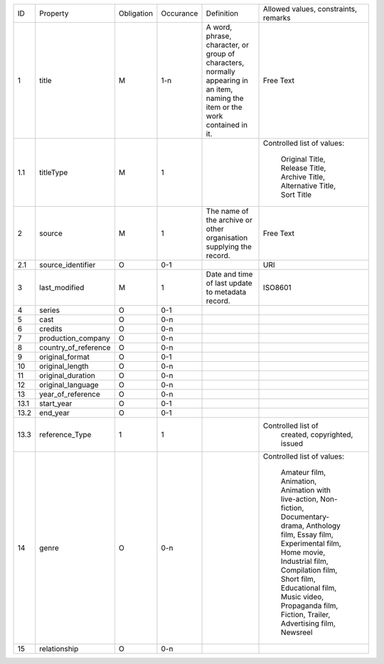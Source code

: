 +-------+------------------------+------------+-----------+--------------------------------+------------------------+
| ID    | Property               | Obligation | Occurance | Definition                     | Allowed values,        |
|       |                        |            |           |                                | constraints,           |
|       |                        |            |           |                                | remarks                |
+-------+------------------------+------------+-----------+--------------------------------+------------------------+
| 1     | title                  | M          | 1-n       | A word, phrase, character,     | Free Text              |
|       |                        |            |           | or group of characters,        |                        |
|       |                        |            |           | normally appearing in an item, |                        |
|       |                        |            |           | naming the item or the work    |                        |
|       |                        |            |           | contained in it.               |                        |
+-------+------------------------+------------+-----------+--------------------------------+------------------------+
| 1.1   | titleType              | M          | 1         |                                | Controlled list of     |
|       |                        |            |           |                                | values:                |
|       |                        |            |           |                                |   Original Title,      |
|       |                        |            |           |                                |   Release Title,       |
|       |                        |            |           |                                |   Archive Title,       |
|       |                        |            |           |                                |   Alternative Title,   |
|       |                        |            |           |                                |   Sort Title           |
|       |                        |            |           |                                |                        |
+-------+------------------------+------------+-----------+--------------------------------+------------------------+
| 2     | source                 | M          | 1         | The name of the archive or     | Free Text              |
|       |                        |            |           | other organisation supplying   |                        |
|       |                        |            |           | the record.                    |                        |
+-------+------------------------+------------+-----------+--------------------------------+------------------------+
| 2.1   | source_identifier      | O          | 0-1       |                                | URI                    |
+-------+------------------------+------------+-----------+--------------------------------+------------------------+
| 3     | last_modified          | M          | 1         | Date and time of last          | ISO8601                |
|       |                        |            |           | update to metadata record.     |                        |
+-------+------------------------+------------+-----------+--------------------------------+------------------------+
| 4     | series                 | O          | 0-1       |                                |                        |
+-------+------------------------+------------+-----------+--------------------------------+------------------------+
| 5     | cast                   | O          | 0-n       |                                |                        |
+-------+------------------------+------------+-----------+--------------------------------+------------------------+
| 6     | credits                | O          | 0-n       |                                |                        |
+-------+------------------------+------------+-----------+--------------------------------+------------------------+
| 7     | production_company     | O          | 0-n       |                                |                        |
+-------+------------------------+------------+-----------+--------------------------------+------------------------+
| 8     | country_of_reference   | O          | 0-n       |                                |                        |
+-------+------------------------+------------+-----------+--------------------------------+------------------------+
| 9     | original_format        | O          | 0-1       |                                |                        |
+-------+------------------------+------------+-----------+--------------------------------+------------------------+
| 10    | original_length        | O          | 0-n       |                                |                        |
+-------+------------------------+------------+-----------+--------------------------------+------------------------+
| 11    | original_duration      | O          | 0-n       |                                |                        |
+-------+------------------------+------------+-----------+--------------------------------+------------------------+
| 12    | original_language      | O          | 0-n       |                                |                        |
+-------+------------------------+------------+-----------+--------------------------------+------------------------+
| 13    | year_of_reference      | O          | 0-n       |                                |                        |
+-------+------------------------+------------+-----------+--------------------------------+------------------------+
| 13.1  | start_year             | O          | 0-1       |                                |                        |
+-------+------------------------+------------+-----------+--------------------------------+------------------------+
| 13.2  | end_year               | O          | 0-1       |                                |                        |
+-------+------------------------+------------+-----------+--------------------------------+------------------------+
| 13.3  | reference_Type         | 1          | 1         |                                | Controlled list of     | 
|       |                        |            |           |                                |   created,             |
|       |                        |            |           |                                |   copyrighted,         |
|       |                        |            |           |                                |   issued               |
+-------+------------------------+------------+-----------+--------------------------------+------------------------+
| 14    | genre                  | O          | 0-n       |                                | Controlled list of     |
|       |                        |            |           |                                | values:                |
|       |                        |            |           |                                |   Amateur film,        |
|       |                        |            |           |                                |   Animation,           |
|       |                        |            |           |                                |   Animation with       |
|       |                        |            |           |                                |   live-action,         |
|       |                        |            |           |                                |   Non-fiction,         |
|       |                        |            |           |                                |   Documentary-drama,   |
|       |                        |            |           |                                |   Anthology film,      |
|       |                        |            |           |                                |   Essay film,          |
|       |                        |            |           |                                |   Experimental film,   |
|       |                        |            |           |                                |   Home movie,          |
|       |                        |            |           |                                |   Industrial film,     |
|       |                        |            |           |                                |   Compilation film,    |
|       |                        |            |           |                                |   Short film,          |
|       |                        |            |           |                                |   Educational film,    |
|       |                        |            |           |                                |   Music video,         |
|       |                        |            |           |                                |   Propaganda film,     |
|       |                        |            |           |                                |   Fiction,             |
|       |                        |            |           |                                |   Trailer,             |
|       |                        |            |           |                                |   Advertising film,    |
|       |                        |            |           |                                |   Newsreel             |
+-------+------------------------+------------+-----------+--------------------------------+------------------------+
| 15    | relationship           | O          | 0-n       |                                |                        |
+-------+------------------------+------------+-----------+--------------------------------+------------------------+
